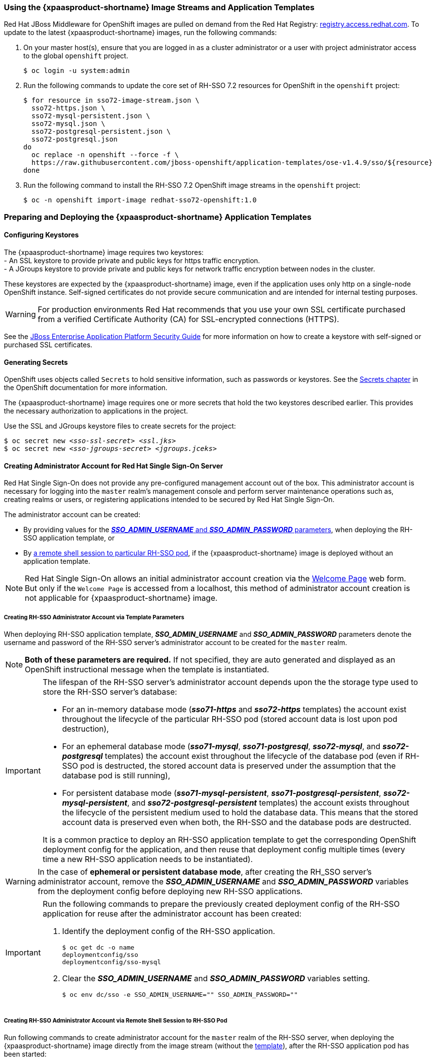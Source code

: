 === Using the {xpaasproduct-shortname} Image Streams and Application Templates
Red Hat JBoss Middleware for OpenShift images are pulled on demand from the Red Hat Registry: link:http://registry.access.redhat.com[registry.access.redhat.com]. To update to the latest {xpaasproduct-shortname} images, run the following commands:

. On your master host(s), ensure that you are logged in as a cluster administrator or a user with project administrator access to the global `openshift` project.
+
----
$ oc login -u system:admin
----
. Run the following commands to update the core set of RH-SSO 7.2 resources for OpenShift in the `openshift` project:
+
----
$ for resource in sso72-image-stream.json \
  sso72-https.json \
  sso72-mysql-persistent.json \
  sso72-mysql.json \
  sso72-postgresql-persistent.json \
  sso72-postgresql.json
do
  oc replace -n openshift --force -f \
  https://raw.githubusercontent.com/jboss-openshift/application-templates/ose-v1.4.9/sso/${resource}
done
----
. Run the following command to install the RH-SSO 7.2 OpenShift image streams in the `openshift` project:
+
----
$ oc -n openshift import-image redhat-sso72-openshift:1.0
----

=== Preparing and Deploying the {xpaasproduct-shortname} Application Templates

[[Configuring-Keystores]]
==== Configuring Keystores

The {xpaasproduct-shortname} image requires two keystores: +
- An SSL keystore to provide private and public keys for https traffic encryption. +
- A JGroups keystore to provide private and public keys for network traffic encryption between nodes in the cluster.

These keystores are expected by the {xpaasproduct-shortname} image, even if the application uses only http on a single-node OpenShift instance. Self-signed certificates do not provide secure communication and are intended for internal testing purposes.

[WARNING]
For production environments Red Hat recommends that you use your own SSL certificate purchased from a verified Certificate Authority (CA) for SSL-encrypted connections (HTTPS).

See the https://access.redhat.com/documentation/en-US/JBoss_Enterprise_Application_Platform/6.1/html-single/Security_Guide/index.html#Generate_a_SSL_Encryption_Key_and_Certificate[JBoss Enterprise Application Platform Security Guide] for more information on how to create a keystore with self-signed or purchased SSL certificates.

==== Generating Secrets

OpenShift uses objects called `Secrets` to hold sensitive information, such as passwords or keystores. See the https://access.redhat.com/documentation/en/openshift-enterprise/version-3.2/developer-guide/#dev-guide-secrets[Secrets chapter] in the OpenShift documentation for more information.

The {xpaasproduct-shortname} image requires one or more secrets that hold the two keystores described earlier. This provides the necessary authorization to applications in the project.

Use the SSL and JGroups keystore files to create secrets for the project:
[subs="verbatim,macros"]
----
$ oc secret new <pass:quotes[_sso-ssl-secret_]> <pass:quotes[_ssl.jks_]>
$ oc secret new <pass:quotes[_sso-jgroups-secret_]> <pass:quotes[_jgroups.jceks_]>
----

////
==== Creating the Service Account

Service accounts are API objects that exist within each project and allow users to associate certain secrets and roles with applications in a project namespace. This provides the application with the necessary authorization to run with all required privileges.

The service account that you create must be configured with the correct permissions to view pods in Kubernetes. This is required in order for clustering with the {xpaasproduct-shortname} image to work. You can view the top of the log files to see whether the correct service account permissions have been configured.

. Create a service account to be used for the SSO deployment:
+
[subs="verbatim,macros"]
----
$ oc create serviceaccount <pass:quotes[_service-account-name_]>
----
. Add the *view* role to the service account. This enables the service account to view all the resources in the application namespace in OpenShift, which is necessary for managing the cluster.
+
[subs="verbatim,macros"]
----
$ oc policy add-role-to-user view system:serviceaccount:<pass:quotes[_project-name_]>:<pass:quotes[_service-account-name_]> -n <pass:quotes[_project-name_]>
----
. Link the secrets created for the project to the service account:
+
[subs="verbatim,macros"]
----
$ oc secrets link <pass:quotes[_service-account-name_]> <pass:quotes[_sso-ssl-secret_]> <pass:quotes[_sso-jgroups-secret_]>
----
////

[[sso-administrator-setup]]
==== Creating Administrator Account for Red Hat Single Sign-On Server

Red Hat Single Sign-On does not provide any pre-configured management account out of the box. This administrator account is necessary for logging into the `master` realm's management console and perform server maintenance operations such as, creating realms or users, or registering applications intended to be secured by Red Hat Single Sign-On.

The administrator account can be created:

* By providing values for the xref:sso-admin-template-parameters[*_SSO_ADMIN_USERNAME_* and *_SSO_ADMIN_PASSWORD_* parameters], when deploying the RH-SSO application template, or
* By xref:sso-admin-remote-shell[a remote shell session to particular RH-SSO pod], if the {xpaasproduct-shortname} image is deployed without an application template.

[NOTE]
====
Red Hat Single Sign-On allows an initial administrator account creation via the link:https://access.redhat.com/documentation/en-us/red_hat_single_sign-on/7.2/html-single/getting_started_guide/#creating_the_admin_account[Welcome Page] web form. But only if the `Welcome Page` is accessed from a localhost, this method of administrator account creation is not applicable for {xpaasproduct-shortname} image.
====

[[sso-admin-template-parameters]]
===== Creating RH-SSO Administrator Account via Template Parameters

When deploying RH-SSO application template, *_SSO_ADMIN_USERNAME_* and *_SSO_ADMIN_PASSWORD_* parameters denote the username and password of the RH-SSO server's administrator account to be created for the `master` realm.

[NOTE]
====
*Both of these parameters are required.* If not specified, they are auto generated and displayed as an OpenShift instructional message when the template is instantiated.
====

[IMPORTANT]
====
The lifespan of the RH-SSO server's administrator account depends upon the the storage type used to store the RH-SSO server's database:

* For an in-memory database mode (*_sso71-https_* and *_sso72-https_* templates) the account exist throughout the lifecycle of the particular RH-SSO pod (stored account data is lost upon pod destruction),
* For an ephemeral database mode (*_sso71-mysql_*, *_sso71-postgresql_*, *_sso72-mysql_*, and *_sso72-postgresql_* templates) the account exist throughout the lifecycle of the database pod (even if RH-SSO pod is destructed, the stored account data is preserved under the assumption that the database pod is still running),
* For persistent database mode (*_sso71-mysql-persistent_*, *_sso71-postgresql-persistent_*, *_sso72-mysql-persistent_*, and *_sso72-postgresql-persistent_* templates) the account exists throughout the lifecycle of the persistent medium used to hold the database data. This means that the stored account data is preserved even when both, the RH-SSO and the database pods are destructed.

It is a common practice to deploy an RH-SSO application template to get the corresponding OpenShift deployment config for the application, and then reuse that deployment config multiple times (every time a new RH-SSO application needs to be instantiated).
====

[WARNING]
====
In the case of *ephemeral or persistent database mode*, after creating the RH_SSO server's administrator account, remove the *_SSO_ADMIN_USERNAME_* and *_SSO_ADMIN_PASSWORD_* variables from the deployment config before deploying new RH-SSO applications.
====

[IMPORTANT]
====
Run the following commands to prepare the previously created deployment config of the RH-SSO application for reuse after the administrator account has been created:

. Identify the deployment config of the RH-SSO application.
+
----
$ oc get dc -o name
deploymentconfig/sso
deploymentconfig/sso-mysql
----
. Clear the *_SSO_ADMIN_USERNAME_* and *_SSO_ADMIN_PASSWORD_* variables setting.
+
----
$ oc env dc/sso -e SSO_ADMIN_USERNAME="" SSO_ADMIN_PASSWORD=""
----
====

[[sso-admin-remote-shell]]
===== Creating RH-SSO Administrator Account via Remote Shell Session to RH-SSO Pod

Run following commands to create administrator account for the `master` realm of the RH-SSO server, when deploying the {xpaasproduct-shortname} image directly from the image stream (without the xref:../introduction/introduction.adoc#sso-templates[template]), after the RH-SSO application pod has been started:

. Identify the RH-SSO application pod.
+
----
$ oc get pods
NAME                READY     STATUS    RESTARTS   AGE
sso-12-pt93n        1/1       Running   0          1m
sso-mysql-6-d97pf   1/1       Running   0          2m
----
. Open a remote shell session to {xpaasproduct-shortname} container.
+
----
$ oc rsh sso-12-pt93n
sh-4.2$
----
. Create the RH-SSO server administrator account for the `master` realm at the command line with the `add-user-keycloak.sh` script.
+
----
sh-4.2$ cd /opt/eap/bin/
sh-4.2$ ./add-user-keycloak.sh -r master -u sso_admin -p sso_password
Added 'sso_admin' to '/opt/eap/standalone/configuration/keycloak-add-user.json', restart server to load user
----
+
[NOTE]
====
The `sso_admin`/`sso_password` credentials in the example above are for demonstration purposes only. Refer to the password policy applicable within your organization for guidance on how to create a secure user name and password.
====
. Restart the underlying JBoss EAP server instance to load the newly added user account. Wait for the server to restart properly.
+
----
sh-4.2$ ./jboss-cli.sh --connect ':reload'
{
    "outcome" => "success",
    "result" => undefined
}
----
+
[WARNING]
====
When restarting the server it is important to restart just the JBoss EAP process within the running RH-SSO container, and not the whole container. Because restarting the whole container recreates it from scratch, without the RH-SSO server administration account for the `master` realm to be created.
====
. Log into the `master` realm's administration console of the RH-SSO server using the the credentials created in the steps above. In the browser, navigate to *\http://sso-<project-name>.<hostname>/auth/admin*  for the RH-SSO web server, or to *\https://secure-sso-<project-name>.<hostname>/auth/admin* for the encrypted RH-SSO web server, and specify user name and password used to create the administrator user.

==== Using the OpenShift Web Console
Log in to the OpenShift web console:

. Click *Add to project* to list the default image streams and templates.
. Use the *Filter by keyword* search bar to limit the list to those that match _sso_. You may need to click *See all* to show the desired application template.
. Select an application template and configure the deployment parameters as required.
. Click *Create* to deploy the application template.

These are some of the more common variables to configure an RH-SSO deployment:

[cols="2*", options="header"]
|===
|Variable
|Description
|*_APPLICATION_NAME_*
|The name for the RH-SSO application.

|*_HOSTNAME_HTTPS_*
|Custom hostname for https service route. Leave blank for default hostname of _<application-name>.<project>.<default-domain-suffix>_

|*_HOSTNAME_HTTP_*
|Custom hostname for http service route. Leave blank for default hostname of _<application-name>.<project>.<default-domain-suffix>_

|*_HTTPS_KEYSTORE_*
|The name of the keystore file within the secret.

|*_HTTPS_PASSWORD_*
|The password for the keystore and certificate.

|*_HTTPS_SECRET_*
|The name of the secret containing the keystore file.

|*_JGROUPS_ENCRYPT_KEYSTORE_*
|The name of the JGroups keystore file within the secret.

|*_JGROUPS_ENCRYPT_PASSWORD_*
|The password for the JGroups keystore and certificate.

|*_JGROUPS_ENCRYPT_SECRET_*
|The name of the secret containing the JGroups keystore file.

|*_SSO_ADMIN_USERNAME_*
|Username of the administrator account for the `master` realm of the RH-SSO server. *Required.* If no value is specified, it is auto generated and displayed as an OpenShift instructional message when the template is instantiated.

|*_SSO_ADMIN_PASSWORD_*
|Password of the administrator account for the `master` realm of the RH-SSO server. *Required.* If no value is specified, it is auto generated and displayed as an OpenShift instructional message when the template is instantiated.

|*_SSO_REALM_*
|The name of an additional RH-SSO realm to create during deployment.

|*_SSO_SERVICE_USERNAME_*
|RH-SSO service user name to manage the realm.

|*_SSO_SERVICE_PASSWORD_*
|RH-SSO service user password.
|===

See the xref:env_vars[Reference chapter] for a more comprehensive list of the RH-SSO environment variables.
See the xref:Example-Deploying-SSO[Example Workflow: Preparing and Deploying the {xpaasproduct-shortname} Image] for an end-to-end example of RH-SSO deployment.

==== Routes

The {xpaasproduct-shortname} templates use TLS passthrough termination for routes by default. This means that the destination route receives encrypted traffic without the OpenShift router providing TLS termination. Users do not need the relevant SSL certificate to connect to the RH-SSO login page.

For more information on OpenShift route types, see the link:https://docs.openshift.com/container-platform/3.7/architecture/networking/routes.html#route-types[Networking chapter] of the OpenShift Architecture Guide.

==== Deployment Process

Once deployed, the *_sso71-https_* and *_sso72-https_* templates create a single pod that contains both the database and the RH-SSO servers. The *_sso71-mysql_*, *_sso72-mysql_*, *_sso71-mysql-persistent_*, *_sso72-mysql-persistent_*, *_sso71-postgresql_*, *_sso72-postgresql_*, *_sso71-postgresql-persistent_*, and *_sso72-postgresql-persistent_* templates create two pods, one for the database server and one for the RH-SSO web server.

After the RH-SSO web server pod has started, it can be accessed at its custom configured hostnames, or at the default hostnames:

* *\http://sso-_<project-name>_._<hostname>_/auth/admin*: for the RH-SSO web server, and
* *\https://secure-sso-_<project-name>_._<hostname>_/auth/admin*: for the encrypted RH-SSO web server.

Use the xref:../get_started/get_started.adoc#sso-administrator-setup[administrator user credentials] to log in into the `master` realm’s administration console.

[[SSO-Clients]]
==== RH-SSO Clients

Clients are RH-SSO entities that request user authentication. A client can be an application requesting RH-SSO to provide user authentication, or it can be making requests for access tokens to start services on behalf of an authenticated user. See the link:https://access.redhat.com/documentation/en-us/red_hat_single_sign-on/7.2/html/server_administration_guide/clients[Managing Clients chapter of the Red Hat Single Sign-On documentation] for more information.

RH-SSO provides link:https://access.redhat.com/documentation/en-us/red_hat_single_sign-on/7.2/html/server_administration_guide/clients#oidc_clients[OpenID-Connect] and link:https://access.redhat.com/documentation/en-us/red_hat_single_sign-on/7.2/html/server_administration_guide/clients#saml_clients[SAML] client protocols. +
OpenID-Connect is the preferred protocol and utilizes three different access types:

- *public*: Useful for JavaScript applications that run directly in the browser and require no server configuration.
- *confidential*: Useful for server-side clients, such as EAP web applications, that need to perform a browser login.
- *bearer-only*: Useful for back-end services that allow bearer token requests.

It is required to specify the client type in the *<auth-method>* key of the application *web.xml* file. This file is read by the image at deployment. Set the value of *<auth-method>* element to:

* *KEYCLOAK* for the OpenID Connect client.
* *KEYCLOAK-SAML* for the SAML client.

The following is an example snippet for the application *web.xml* to configure an OIDC client:

----
...
<login-config>
        <auth-method>KEYCLOAK</auth-method>
</login-config>
...
----

[[Auto-Man-Client-Reg]]
==== Automatic and Manual RH-SSO Client Registration Methods
A client application can be automatically registered to an RH-SSO realm by using credentials passed in variables specific to the *_eap64-sso-s2i_*,  *_eap70-sso-s2i_*, *_eap71-sso-s2i_*, and *_datavirt63-secure-s2i_* templates.

Alternatively, you can manually register the client application by configuring and exporting the RH-SSO client adapter and including it in the client application configuration.

==== Automatic RH-SSO Client Registration

Automatic RH-SSO client registration is determined by RH-SSO environment variables specific to the *_eap64-sso-s2i_*,  *_eap70-sso-s2i_*, *_eap71-sso-s2i_*, and *_datavirt63-secure-s2i_* templates. The RH-SSO credentials supplied in the template are then used to register the client to the RH-SSO realm during deployment of the client application.

The RH-SSO environment variables included in the *_eap64-sso-s2i_*,  *_eap70-sso-s2i_*, *_eap71-sso-s2i_*, and *_datavirt63-secure-s2i_* templates are:

[cols="2*", options="header"]
|===
|Variable
|Description
|*_HOSTNAME_HTTP_*
|Custom hostname for http service route. Leave blank for default hostname of <application-name>.<project>.<default-domain-suffix>

|*_HOSTNAME_HTTPS_*
|Custom hostname for https service route. Leave blank for default hostname of <application-name>.<project>.<default-domain-suffix>

|*_SSO_URL_*
|The RH-SSO web server authentication address: $$https://secure-sso-$$_<project-name>_._<hostname>_/auth

|*_SSO_REALM_*
|The RH-SSO realm created for this procedure.

|*_SSO_USERNAME_*
|The name of the _realm management user_.

|*_SSO_PASSWORD_*
| The password of the user.

|*_SSO_PUBLIC_KEY_*
|The public key generated by the realm. It is located in the *Keys* tab of the *Realm Settings* in the RH-SSO console.

|*_SSO_BEARER_ONLY_*
|If set to *true*, the OpenID Connect client is registered as bearer-only.

|*_SSO_ENABLE_CORS_*
|If set to *true*, the RH-SSO adapter enables Cross-Origin Resource Sharing (CORS).
|===

If the RH-SSO client uses the SAML protocol, the following additional variables need to be configured:

[cols="2*", options="header"]
|===
|Variable
|Description
|*_SSO_SAML_KEYSTORE_SECRET_*
|Secret to use for access to SAML keystore. The default is _sso-app-secret_.

|*_SSO_SAML_KEYSTORE_*
|Keystore filename in the SAML keystore secret. The default is _keystore.jks_.

|*_SSO_SAML_KEYSTORE_PASSWORD_*
|Keystore password for SAML. The default is _mykeystorepass_.

|*_SSO_SAML_CERTIFICATE_NAME_*
|Alias for keys/certificate to use for SAML. The default is _jboss_.
|===

See xref:Example-EAP-Auto[Example Workflow: Automatically Registering EAP Application in RH-SSO with OpenID-Connect Client] for an end-to-end example of the automatic client registration method using an OpenID-Connect client.

==== Manual RH-SSO Client Registration

Manual RH-SSO client registration is determined by the presence of a deployment file in the client application's _../configuration/_ directory. These files are exported from the client adapter in the RH-SSO web console. The name of this file is different for OpenID-Connect and SAML clients:

[horizontal]
*OpenID-Connect*:: _../configuration/secure-deployments_
*SAML*:: _../configuration/secure-saml-deployments_

These files are copied to the RH-SSO adapter configuration section in the _standalone-openshift.xml_ at when the application is deployed.

There are two methods for passing the RH-SSO adapter configuration to the client application:

* Modify the deployment file to contain the RH-SSO adapter configuration so that it is included in the _standalone-openshift.xml_ file at deployment, or
* Manually include the OpenID-Connect _keycloak.json_ file, or the SAML _keycloak-saml.xml_ file in the client application's *../WEB-INF* directory.

See xref:Example-EAP-Manual[Example Workflow: Manually Configure an Application to Use RH-SSO Authentication, Using SAML Client] for an end-to-end example of the manual RH-SSO client registration method using a SAML client.

==== Limitations
OpenShift does not currently accept OpenShift role mapping from external providers. If RH-SSO is used as an authentication gateway for OpenShift, users created in RH-SSO must have the roles added using the OpenShift Administrator `oadm policy` command.

For example, to allow an RH-SSO-created user to view a project namespace in OpenShift:
[subs="verbatim,macros"]
----
oadm policy add-role-to-user view <pass:quotes[_user-name_]> -n <pass:quotes[_project-name_]>
----

=== Binary Builds

To deploy existing applications on OpenShift, you can use the link:https://docs.openshift.com/container-platform/latest/dev_guide/builds/build_inputs.html#binary-source[binary source] capability.

==== Deploy Binary Build of EAP 6.4 / 7.0 JSP Service Invocation Application that Authenticates Using Red Hat Single Sign-On

The following example uses both link:https://github.com/keycloak/keycloak-quickstarts/tree/latest/app-jee-jsp[app-jee-jsp] and link:https://github.com/keycloak/keycloak-quickstarts/tree/latest/service-jee-jaxrs[service-jee-jaxrs] quickstarts to deploy EAP 6.4 / 7.0 JSP service application that authenticates using the Red Hat Single Sign-On.

*Prerequisite:*

[IMPORTANT]
====
This guide assumes the {xpaasproduct-shortname} image has been previously link:https://access.redhat.com/documentation/en-us/red_hat_jboss_middleware_for_openshift/3/html-single/red_hat_jboss_sso_for_openshift/#Example-Deploying-SSO[deployed using one of the following templates:]

* *_sso71-mysql_*
* *_sso72-mysql_*
* *_sso71-postgresql_*
* *_sso72-postgresql_*
* *_sso71-mysql-persistent_*
* *_sso72-mysql-persistent_*
* *_sso71-postgresql-persistent_*
* *_sso72-postgresql-persistent_*
====

===== Create RH-SSO Realm, Roles, and User for the EAP 6.4 / 7.0 JSP Application

The EAP 6.4 / 7.0 JSP service application requires dedicated RH-SSO realm, username, and password to be able to authenticate using Red Hat Single Sign-On. Perform the following steps after the {xpaasproduct-shortname} image has been deployed:

*Create the RH-SSO Realm*

. Login to the administration console of the RH-SSO server.
+
*\https://secure-sso-sso-app-demo.openshift.example.com/auth/admin*
+
Use the xref:sso_server.adoc#sso-administrator-setup[credentials of the RH-SSO administrator user].
. Hover your cursor over the realm namespace (default is *Master*) at the top of the sidebar and click *Add Realm*.
. Enter a realm name (this example uses `demo`) and click *Create*.

[[copy-rsa-public-key]]
*Copy the Public Key*

In the newly created `demo` realm, click the *Keys* tab and copy the public key that has been generated.

[NOTE]
====
RH-SSO 7.1 and RH-SSO 7.2 images generate two keys by default:

* RSA key, and
* HMAC key

To copy the public key information for the RH-SSO 7.1 or RH-SSO 7.2 image, click the *Public key* button of the *RSA* row of the keys table. Then select and copy the content of the pop-up window that appears.
====

The information about the public key is necessary xref:sso-public-key-details[later to deploy] the RH-SSO-enabled EAP 6.4 / 7.0 JSP application.

*Create RH-SSO Roles*

[NOTE]
====
The link:https://github.com/keycloak/keycloak-quickstarts/tree/latest/service-jee-jaxrs[service-jee-jaxrs] quickstart exposes three endpoints by the service:

* `public` - Requires no authentication.
* `secured` - Can be invoked by users with the `user` role.
* `admin` - Can be invoked by users with the `admin` role.
====

Create `user` and `admin` roles in RH-SSO. These roles will be assigned to an RH-SSO application user to authenticate access to user applications.

. Click *Roles* in the *Configure* sidebar to list the roles for this realm.
+
[NOTE]
====
This is a new realm, so there should only be the default roles:

* `offline_access` and `uma_authorization` role for the RH-SSO 7.1 and RH-SSO 7.2 images.
====
. Click *Add Role*.
. Enter the role name (`user`) and click *Save*.

Repeat these steps for the `admin` role.

*Create the RH-SSO Realm Management User*

. Click *Users* in the *Manage* sidebar to view the user information for the realm.
. Click *Add User.*
. Enter a valid *Username* (this example uses the user `appuser`) and click *Save*.
. Edit the user configuration:
.. Click the *Credentials* tab in the user space and enter a password for the user (this example uses the password `apppassword`).
.. Ensure the *Temporary Password* option is set to *Off* so that it does not prompt for a password change later on, and click *Reset Password* to set the user password. A pop-up window prompts for additional confirmation.

===== Assign `user` RH-SSO Role to the Realm Management User

Perform the following steps to tie the previously created `appuser` with the `user` RH-SSO role:

. Click *Role Mappings* to list the realm and client role configuration. In *Available Roles*, select the `user` role created earlier, and click *Add selected>*.
. Click *Client Roles*, select *realm-management* entry from the list, select each record in the *Available Roles* list.
+
[NOTE]
====
You can select multiple items at once by holding the *Ctrl* key and simultaneously clicking the first `impersonation` entry. While keeping the *Ctrl* key and the left mouse button pressed, move to the end of the list to the `view-clients` entry and ensure each record is selected.
====
. Click *Add selected>* to assign the roles to the client.

===== Prepare RH-SSO Authentication for OpenShift Deployment of the EAP 6.4 / 7.0 JSP Application

. Create a new project for the EAP 6.4 / 7.0 JSP application.
+
[subs="verbatim,macros"]
----
$ oc new-project eap-app-demo
----
. Add the `view` role to the link:https://docs.openshift.com/container-platform/latest/dev_guide/service_accounts.html#default-service-accounts-and-roles[`default`] service account. This enables the service account to view all the resources in the `eap-app-demo` namespace, which is necessary for managing the cluster.
+
[subs="verbatim,macros"]
----
$ oc policy add-role-to-user view system:serviceaccount:$(oc project -q):default
----
. The EAP template requires an link:https://access.redhat.com/documentation/en-us/red_hat_jboss_middleware_for_openshift/3/html-single/red_hat_jboss_sso_for_openshift/#Configuring-Keystores[SSL keystore and a JGroups keystore]. This example uses `keytool`, a package included with the Java Development Kit, to generate self-signed certificates for these keystores.
.. Generate a secure key for the SSL keystore (this example uses `password` as password for the keystore).
+
[subs="verbatim,macros"]
----
$ keytool -genkeypair \
-dname "CN=secure-eap-app-eap-app-demo.openshift.example.com" \
-alias https \
-storetype JKS \
-keystore eapkeystore.jks
----
.. Generate a secure key for the JGroups keystore (this example uses `password` as password for the keystore).
+
[subs="verbatim,macros"]
----
$ keytool -genseckey \
-alias jgroups \
-storetype JCEKS \
-keystore eapjgroups.jceks
----
.. Generate the EAP 6.4 / 7.0 for OpenShift secrets with the SSL and JGroup keystore files.
+
[subs="verbatim,macros"]
----
$ oc secret new eap-ssl-secret eapkeystore.jks
----
+
[subs="verbatim,macros"]
----
$ oc secret new eap-jgroup-secret eapjgroups.jceks
----
.. Add the EAP application secret to the link:https://docs.openshift.com/container-platform/latest/dev_guide/service_accounts.html#default-service-accounts-and-roles[`default`] service account.
+
[subs="verbatim,macros"]
----
$ oc secrets link default eap-ssl-secret eap-jgroup-secret
----

===== Deploy Binary Build of the EAP 6.4 / 7.0 JSP Application

. Clone the source code.
+
[subs="verbatim,macros"]
----
$ git clone https://github.com/keycloak/keycloak-quickstarts.git
----
. link:https://access.redhat.com/documentation/en-us/red_hat_jboss_enterprise_application_platform/7.1/html-single/development_guide/#use_the_maven_repository[Configure] the link:https://access.redhat.com/maven-repository[Red Hat JBoss Middleware Maven repository].
. Build both the link:https://github.com/keycloak/keycloak-quickstarts/tree/latest/service-jee-jaxrs[service-jee-jaxrs] and link:https://github.com/keycloak/keycloak-quickstarts/tree/latest/app-jee-jsp[app-jee-jsp] applications.
.. Build the `service-jee-jaxrs` application.
+
[subs="verbatim,macros"]
----
$ cd keycloak-quickstarts/service-jee-jaxrs/
----
+
[subs="verbatim,macros"]
----
$ mvn clean package -DskipTests
[INFO] Scanning for projects...
[INFO]
[INFO] ------------------------------------------------------------------------
[INFO] Building Keycloak Quickstart: service-jee-jaxrs 3.1.0.Final
[INFO] ------------------------------------------------------------------------
...
[INFO] ------------------------------------------------------------------------
[INFO] BUILD SUCCESS
[INFO] ------------------------------------------------------------------------
[INFO] Total time: 2.153 s
[INFO] Finished at: 2017-06-26T12:06:12+02:00
[INFO] Final Memory: 25M/241M
[INFO] ------------------------------------------------------------------------
----
.. *Comment out* the `app-jee-jsp/config/keycloak.json` requirement of the `maven-enforcer-plugin` plugin and build the `app-jee-jsp` application.
+
[subs="verbatim,macros"]
+
----
service-jee-jaxrs]$ cd ../app-jee-jsp/
----
+
[subs="verbatim,macros"]
----
app-jee-jsp]$ sed -i /\<executions\>/s/^/\<\!--/ pom.xml
----
+
[subs="verbatim,macros"]
----
app-jee-jsp]$ sed -i '/\(<\/executions>\)/a\-->' pom.xml
----
+
[subs="verbatim,macros"]
----
app-jee-jsp]$ mvn clean package -DskipTests
[INFO] Scanning for projects...
[INFO]
[INFO] ------------------------------------------------------------------------
[INFO] Building Keycloak Quickstart: app-jee-jsp 3.1.0.Final
[INFO] ------------------------------------------------------------------------
...
[INFO] Building war: /tmp/github/keycloak-quickstarts/app-jee-jsp/target/app-jsp.war
[INFO] ------------------------------------------------------------------------
[INFO] BUILD SUCCESS
[INFO] ------------------------------------------------------------------------
[INFO] Total time: 3.018 s
[INFO] Finished at: 2017-06-26T12:22:25+02:00
[INFO] Final Memory: 35M/310M
[INFO] ------------------------------------------------------------------------
----
+
[IMPORTANT]
====
The link:https://github.com/keycloak/keycloak-quickstarts/tree/latest/app-jee-jsp[app-jee-jsp] quickstart requires to configure the adapter, and adapter configuration file (`keycloak.json`) to be present at the `config/` directory in the root of the quickstart to successfully build the quickstart. But since this example configures the adapter later via selected environment variables available for the EAP 6.4 / 7.0 for OpenShift image, it is not necessary to specify the form of `keycloak.json` adapter configuration file at this moment.
====

[[directory-structure-binary-builds]]
[start=4]
. Prepare the directory structure on the local file system.
+
Application archives in the *deployments/* subdirectory of the main binary build directory are copied directly to the xref:standard-deployments-directory[standard deployments directory] of the image being built on OpenShift. For the application to deploy, the directory hierarchy containing the web application data must be correctly structured.
+
Create main directory for the binary build on the local file system and *deployments/* subdirectory within it. Copy the previously built WAR archives of both the *service-jee-jaxrs* and *app-jee-jsp* quickstarts to the *deployments/* subdirectory:
+
[subs="verbatim,macros"]
----
app-jee-jsp]$ ls
config  pom.xml  README.md  src  target
----
+
[subs="verbatim,macros"]
----
app-jee-jsp]$ mkdir -p sso-eap7-bin-demo/deployments
----
+
[subs="verbatim,macros"]
----
app-jee-jsp]$ cp target/app-jsp.war sso-eap7-bin-demo/deployments/
----
+
[subs="verbatim,macros"]
----
app-jee-jsp]$ cp ../service-jee-jaxrs/target/service.war sso-eap7-bin-demo/deployments/
----
+
[subs="verbatim,macros"]
----
app-jee-jsp]$ tree sso-eap7-bin-demo/
sso-eap7-bin-demo/
|__ deployments
    |__ app-jsp.war
    |__ service.war

1 directory, 2 files

----
+
[[standard-deployments-directory]]
[NOTE]
====
Location of the standard deployments directory depends on the underlying base image, that was used to deploy the application. See the following table:

.Standard Location of the Deployments Directory
[cols="2", options="header"]
|===
| Name of the Underlying Base Image(s) | Standard Location of the Deployments Directory

| EAP for OpenShift 6.4 and 7.0 | *_$JBOSS_HOME/standalone/deployments_*

| Java S2I for OpenShift | *_/deployments_*

| JWS for OpenShift | *_$JWS_HOME/webapps_*

|===
====
. Identify the image stream for EAP 6.4 / 7.0 image.
+
[subs="verbatim,macros"]
----
$ oc get is -n openshift | grep eap | cut -d ' ' -f 1
jboss-eap64-openshift
jboss-eap70-openshift
jboss-eap71-openshift
----

[[eap-new-binary-build]]
[start=6]
. Create new binary build, specifying image stream and application name.
+
[NOTE]
====
Replace `--image-stream=jboss-eap70-openshift` parameter with the `--image-stream=jboss-eap64-openshift` one in the following oc command to deploy the JSP application on top of JBoss EAP 6.4 for OpenShift image.
====
+
[subs="verbatim,macros"]
----
$ oc new-build --binary=true \
--image-stream=jboss-eap70-openshift \
--name=eap-app
--> Found image 31895a4 (3 months old) in image stream "openshift/jboss-eap70-openshift" under tag "latest" for "jboss-eap70-openshift"

    JBoss EAP 7.0
    -------------
    Platform for building and running JavaEE applications on JBoss EAP 7.0

    Tags: builder, javaee, eap, eap7

    * A source build using binary input will be created
      * The resulting image will be pushed to image stream "eap-app:latest"
      * A binary build was created, use 'start-build --from-dir' to trigger a new build

--> Creating resources with label build=eap-app ...
    imagestream "eap-app" created
    buildconfig "eap-app" created
--> Success
----
. Start the binary build. Instruct `oc` executable to use main directory of the binary build we created xref:directory-structure-binary-builds[in previous step] as the directory containing binary input for the OpenShift build. In the working directory of *app-jee-jsp* issue the following command.
+
[subs="verbatim,macros"]
----
app-jee-jsp]$ oc start-build eap-app \
--from-dir=./sso-eap7-bin-demo/ \
--follow
Uploading directory "sso-eap7-bin-demo" as binary input for the build ...
build "eap-app-1" started
Receiving source from STDIN as archive ...
Copying all war artifacts from /home/jboss/source/. directory into /opt/eap/standalone/deployments for later deployment...
Copying all ear artifacts from /home/jboss/source/. directory into /opt/eap/standalone/deployments for later deployment...
Copying all rar artifacts from /home/jboss/source/. directory into /opt/eap/standalone/deployments for later deployment...
Copying all jar artifacts from /home/jboss/source/. directory into /opt/eap/standalone/deployments for later deployment...
Copying all war artifacts from /home/jboss/source/deployments directory into /opt/eap/standalone/deployments for later deployment...
'/home/jboss/source/deployments/app-jsp.war' -> '/opt/eap/standalone/deployments/app-jsp.war'
'/home/jboss/source/deployments/service.war' -> '/opt/eap/standalone/deployments/service.war'
Copying all ear artifacts from /home/jboss/source/deployments directory into /opt/eap/standalone/deployments for later deployment...
Copying all rar artifacts from /home/jboss/source/deployments directory into /opt/eap/standalone/deployments for later deployment...
Copying all jar artifacts from /home/jboss/source/deployments directory into /opt/eap/standalone/deployments for later deployment...
Pushing image 172.30.82.129:5000/eap-app-demo/eap-app:latest ...
Pushed 6/7 layers, 86% complete
Pushed 7/7 layers, 100% complete
Push successful
----
. Create a new OpenShift application based on the build.
+
[subs="verbatim,macros"]
----
$ oc new-app eap-app
--> Found image 6b13d36 (2 minutes old) in image stream "eap-app-demo/eap-app" under tag "latest" for "eap-app"

    eap-app-demo/eap-app-1:aa2574d9
    -------------------------------
    Platform for building and running JavaEE applications on JBoss EAP 7.0

    Tags: builder, javaee, eap, eap7

    * This image will be deployed in deployment config "eap-app"
    * Ports 8080/tcp, 8443/tcp, 8778/tcp will be load balanced by service "eap-app"
      * Other containers can access this service through the hostname "eap-app"

--> Creating resources ...
    deploymentconfig "eap-app" created
    service "eap-app" created
--> Success
    Run 'oc status' to view your app.
----
. Stop all running containers of the EAP 6.4 / 7.0 JSP application in the current namespace.
+
[subs="verbatim,macros"]
----
$ oc get dc -o name
deploymentconfig/eap-app
----
+
[subs="verbatim,macros"]
----
$ oc scale dc/eap-app --replicas=0
deploymentconfig "eap-app" scaled
----
. Further configure the EAP 6.4 / 7.0 JSP application prior the deployment.
[[sso-public-key-details]]
.. Configure the application with proper details about the RH-SSO server instance.
+
[WARNING]
====
Ensure to replace the value of *_SSO_PUBLIC_KEY_* variable below with the actual content of the RSA public key for the `demo` realm, that has been xref:copy-rsa-public-key[copied].
====
+
[subs="verbatim,macros"]
----
$ oc set env dc/eap-app \
-e HOSTNAME_HTTP="eap-app-eap-app-demo.openshift.example.com" \
-e HOSTNAME_HTTPS="secure-eap-app-eap-app-demo.openshift.example.com" \
-e SSO_DISABLE_SSL_CERTIFICATE_VALIDATION="true" \
-e SSO_USERNAME="appuser" \
-e SSO_PASSWORD="apppassword" \
-e SSO_REALM="demo" \
-e SSO_URL="https://secure-sso-sso-app-demo.openshift.example.com/auth" \
-e SSO_PUBLIC_KEY="MIIBIjANBgkqhkiG9w0BAQEFAAOCAQ8AMIIBCgKCAQEAkdhXyKx97oIoO6HwnV/MiX2EHO55Sn+ydsPzbjJevI5F31UvUco9uA8dGl6oM8HrnaWWv+i8PvmlaRMhhl6Xs68vJTEc6d0soP+6A+aExw0coNRp2PDwvzsXVWPvPQg3+iytStxu3Icndx+gC0ZYnxoRqL7rY7zKcQBScGEr78Nw6vZDwfe6d/PQ6W4xVErNytX9KyLFVAE1VvhXALyqEM/EqYGLmpjw5bMGVKRXnhmVo9E88CkFDH8E+aPiApb/gFul1GJOv+G8ySLoR1c8Y3L29F7C81odkVBp2yMm3RVFIGSPTjHqjO/nOtqYIfY4Wyw9mRIoY5SyW7044dZXRwIDAQAB" \
-e SSO_SECRET="0bb8c399-2501-4fcd-a183-68ac5132868d"
deploymentconfig "eap-app" updated
----
.. Configure the application with details about both the SSL and JGroups keystore.
+
[subs="verbatim,macros"]
----
$ oc set env dc/eap-app \
-e HTTPS_KEYSTORE_DIR="/etc/eap-secret-volume" \
-e HTTPS_KEYSTORE="eapkeystore.jks" \
-e HTTPS_PASSWORD="password" \
-e JGROUPS_ENCRYPT_SECRET="eap-jgroup-secret" \
-e JGROUPS_ENCRYPT_KEYSTORE_DIR="/etc/jgroups-encrypt-secret-volume" \
-e JGROUPS_ENCRYPT_KEYSTORE="eapjgroups.jceks" \
-e JGROUPS_ENCRYPT_PASSWORD="password"
deploymentconfig "eap-app" updated
----
.. Define OpenShift volumes for both the SSL and JGroups secrets created earlier.
+
[subs="verbatim,macros"]
----
$ oc volume dc/eap-app --add \
--name="eap-keystore-volume" \
--type=secret \
--secret-name="eap-ssl-secret" \
--mount-path="/etc/eap-secret-volume"
deploymentconfig "eap-app" updated
----
+
[subs="verbatim,macros"]
----
$ oc volume dc/eap-app --add \
--name="eap-jgroups-keystore-volume" \
--type=secret \
--secret-name="eap-jgroup-secret" \
--mount-path="/etc/jgroups-encrypt-secret-volume"
deploymentconfig "eap-app" updated
----
.. Configure the deployment config of the application to run application pods under the `default` OpenShift service account (default setting).
+
[subs="verbatim,macros"]
----
$ oc patch dc/eap-app --type=json \
-p '[{"op": "add", "path": "/spec/template/spec/serviceAccountName", "value": "default"}]'
"eap-app" patched
----
. Deploy container of the EAP 6.4 / 7.0 JSP application using the modified deployment config.
+
[subs="verbatim,macros"]
----
$ oc scale dc/eap-app --replicas=1
deploymentconfig "eap-app" scaled
----
. Expose the service as route.
+
[subs="verbatim,macros"]
----
$ oc get svc -o name
service/eap-app
----
+
[subs="verbatim,macros"]
----
$ oc get route
No resources found.
----
+
[subs="verbatim,macros"]
----
$ oc expose svc/eap-app
route "eap-app" exposed
----
+
[subs="verbatim,macros"]
----
$ oc get route
NAME      HOST/PORT                                    PATH      SERVICES   PORT       TERMINATION   WILDCARD
eap-app   eap-app-eap-app-demo.openshift.example.com             eap-app    8080-tcp                 None
----

===== Access the Application

Access the application in your browser using the URL *\http://eap-app-eap-app-demo.openshift.example.com/app-jsp*. You should see output like on the following image:

[.text-center]
image:../images/sso_app_jee_jsp.svg[RH-SSO Example JSP Application]

Perform the following to test the application:

* Click the *INVOKE PUBLIC* button to access the `public` endpoint that doesn't require authentication.
+
You should see the *Message: public* output.
* Click the *LOGIN* button to be redirected for user authentication to the RH-SSO server instance against the `demo` realm.
+
Specify username and password of the RH-SSO user configured earlier (`appuser` / `apppassword`). Click *Log in*. The look of the application changes as detailed in the following image:
+
[.text-center]
image:../images/sso_app_jee_jsp_logged_in.svg[RH-SSO Example JSP Application - After User Log-in]

* Click the *INVOKE SECURED* button to access the `secured` endpoint.
+
You should see the *Message: secured* output.
* Click the *INVOKE ADMIN* button to access the `admin` endpoint.
+
You should see *403 Forbidden* output.
+
[NOTE]
====
The `admin` endpoint requires users with `admin` RH-SSO role to invoke properly. Access for the `appuser` is forbidden because they only have `user` role privilege, which allows them to access the `secured` endpoint.
====
+
Perform the following steps to add the `appuser` to the `admin` RH-SSO role:
+
. Access the administration console of the RH-SSO server's instance.
+
*\https://secure-sso-sso-app-demo.openshift.example.com/auth/admin*.
+
Use the xref:sso_server.adoc#sso-administrator-setup[credentials of the RH-SSO administrator user].
. Click *Users* in the *Manage* sidebar to view the user information for the `demo` realm.
. Click *View all users* button.
. Click the ID link for the *appuser* or alternatively click the *Edit* button in the *Actions* column.
. Click the *Role Mappings* tab.
. Select `admin` entry from the *Available Roles* list in the *Realm Roles* row.
. Click *Add selected>* button to add the `admin` role to the user.
. Return to EAP 6.4 / 7.0 JSP service application.
+
*\http://eap-app-eap-app-demo.openshift.example.com/app-jsp*.
. Click the *LOGOUT* button to reload role mappings for the `appuser`.
. Click the *LOGIN* button again and provider `appuser` credentials.
. Click the *INVOKE ADMIN* button again.
+
You should see the *Message: admin* output already.
